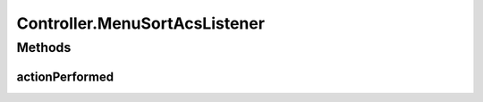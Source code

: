 .. java:import:: com.linuxluigi.edu.data Load

.. java:import:: com.linuxluigi.edu.data NodeData

.. java:import:: com.linuxluigi.edu.list BinaryLinkedList

.. java:import:: com.linuxluigi.edu.list Listlabel

.. java:import:: com.linuxluigi.edu.list OrderBy

.. java:import:: com.linuxluigi.edu.view DialogWindow

.. java:import:: com.linuxluigi.edu.view View

.. java:import:: javax.swing.filechooser FileNameExtensionFilter

.. java:import:: java.awt.event ActionEvent

.. java:import:: java.awt.event ActionListener

.. java:import:: java.io File

Controller.MenuSortAcsListener
==============================

.. java:package:: com.linuxluigi.edu
   :noindex:

.. java:type::  class MenuSortAcsListener implements ActionListener
   :outertype: Controller

Methods
-------
actionPerformed
^^^^^^^^^^^^^^^

.. java:method:: public void actionPerformed(ActionEvent arg0)
   :outertype: Controller.MenuSortAcsListener

